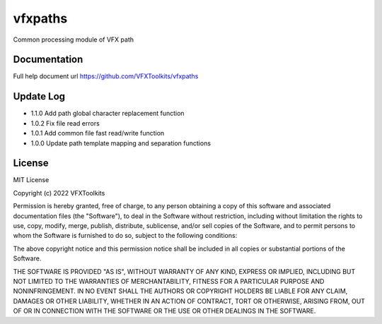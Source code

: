 ########
vfxpaths
########

Common processing module of VFX path

*************
Documentation
*************

Full help document url https://github.com/VFXToolkits/vfxpaths


*************
Update Log
*************

* 1.1.0 Add path global character replacement function
* 1.0.2 Fix file read errors
* 1.0.1 Add common file fast read/write function
* 1.0.0 Update path template mapping and separation functions


*************
License
*************

MIT License

Copyright (c) 2022 VFXToolkits

Permission is hereby granted, free of charge, to any person obtaining a copy
of this software and associated documentation files (the "Software"), to deal
in the Software without restriction, including without limitation the rights
to use, copy, modify, merge, publish, distribute, sublicense, and/or sell
copies of the Software, and to permit persons to whom the Software is
furnished to do so, subject to the following conditions:

The above copyright notice and this permission notice shall be included in all
copies or substantial portions of the Software.

THE SOFTWARE IS PROVIDED "AS IS", WITHOUT WARRANTY OF ANY KIND, EXPRESS OR
IMPLIED, INCLUDING BUT NOT LIMITED TO THE WARRANTIES OF MERCHANTABILITY,
FITNESS FOR A PARTICULAR PURPOSE AND NONINFRINGEMENT. IN NO EVENT SHALL THE
AUTHORS OR COPYRIGHT HOLDERS BE LIABLE FOR ANY CLAIM, DAMAGES OR OTHER
LIABILITY, WHETHER IN AN ACTION OF CONTRACT, TORT OR OTHERWISE, ARISING FROM,
OUT OF OR IN CONNECTION WITH THE SOFTWARE OR THE USE OR OTHER DEALINGS IN THE
SOFTWARE.
